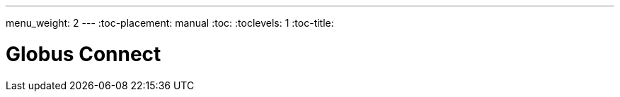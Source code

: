 ---
menu_weight: 2
---
:toc-placement: manual
:toc:
:toclevels: 1
:toc-title:

= Globus Connect

toc::[]

